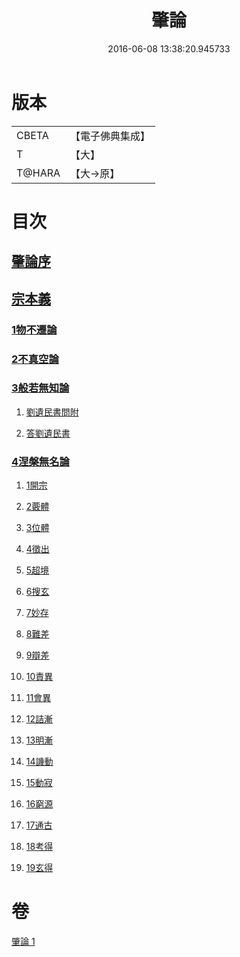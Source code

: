 #+TITLE: 肇論 
#+DATE: 2016-06-08 13:38:20.945733

* 版本
 |     CBETA|【電子佛典集成】|
 |         T|【大】     |
 |    T@HARA|【大→原】   |

* 目次
** [[file:KR6m0038_001.txt::001-0150a22][肇論序]]
** [[file:KR6m0038_001.txt::001-0150c14][宗本義]]
*** [[file:KR6m0038_001.txt::001-0151a8][1物不遷論]]
*** [[file:KR6m0038_001.txt::001-0152a1][2不真空論]]
*** [[file:KR6m0038_001.txt::001-0153a7][3般若無知論]]
**** [[file:KR6m0038_001.txt::001-0154c24][劉遺民書問附]]
**** [[file:KR6m0038_001.txt::001-0155b22][答劉遺民書]]
*** [[file:KR6m0038_001.txt::001-0157a12][4涅槃無名論]]
**** [[file:KR6m0038_001.txt::001-0157b28][1開宗]]
**** [[file:KR6m0038_001.txt::001-0158a3][2覈體]]
**** [[file:KR6m0038_001.txt::001-0158b10][3位體]]
**** [[file:KR6m0038_001.txt::001-0159a9][4徵出]]
**** [[file:KR6m0038_001.txt::001-0159a24][5超境]]
**** [[file:KR6m0038_001.txt::001-0159b12][6搜玄]]
**** [[file:KR6m0038_001.txt::001-0159b19][7妙存]]
**** [[file:KR6m0038_001.txt::001-0159c14][8難差]]
**** [[file:KR6m0038_001.txt::001-0159c24][9辯差]]
**** [[file:KR6m0038_001.txt::001-0160a9][10責異]]
**** [[file:KR6m0038_001.txt::001-0160a18][11會異]]
**** [[file:KR6m0038_001.txt::001-0160b4][12詰漸]]
**** [[file:KR6m0038_001.txt::001-0160b12][13明漸]]
**** [[file:KR6m0038_001.txt::001-0160b25][14譏動]]
**** [[file:KR6m0038_001.txt::001-0160c4][15動寂]]
**** [[file:KR6m0038_001.txt::001-0161a1][16窮源]]
**** [[file:KR6m0038_001.txt::001-0161a6][17通古]]
**** [[file:KR6m0038_001.txt::001-0161a21][18考得]]
**** [[file:KR6m0038_001.txt::001-0161a29][19玄得]]

* 卷
[[file:KR6m0038_001.txt][肇論 1]]

